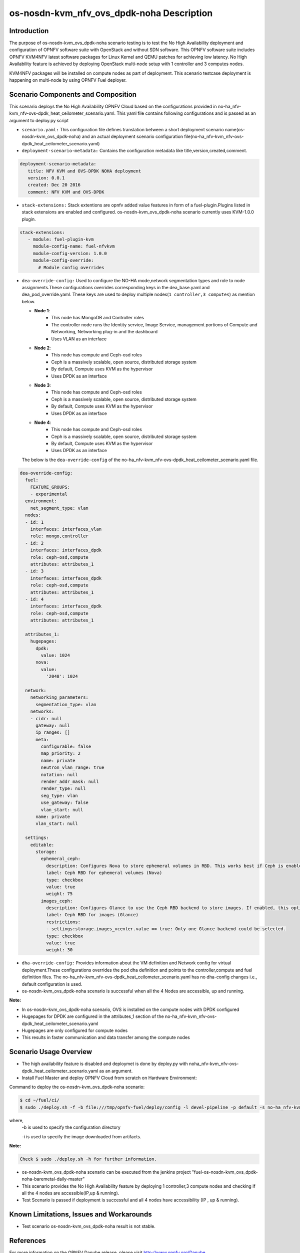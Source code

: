 .. This work is licensed under a Creative Commons Attribution 4.0 International License.

.. http://creativecommons.org/licenses/by/4.0

==========================================
os-nosdn-kvm_nfv_ovs_dpdk-noha Description
==========================================

Introduction
------------

.. In this section explain the purpose of the scenario and the
   types of capabilities provided

The purpose of os-nosdn-kvm_ovs_dpdk-noha scenario testing is to test the No
High Availability deployment and configuration of OPNFV software suite
with OpenStack and without SDN software. This OPNFV software suite
includes OPNFV KVM4NFV latest software packages for Linux Kernel and
QEMU patches for achieving low latency. No High Availability feature is achieved
by deploying OpenStack multi-node setup with 1 controller and 3 computes nodes.

KVM4NFV packages will be installed on compute nodes as part of deployment.
This scenario testcase deployment is happening on multi-node by using OPNFV Fuel deployer.

Scenario Components and Composition
------------------------------------
.. In this section describe the unique components that make up the scenario,
.. what each component provides and why it has been included in order
.. to communicate to the user the capabilities available in this scenario.

This scenario deploys the No High Availability OPNFV Cloud based on the
configurations provided in no-ha_nfv-kvm_nfv-ovs-dpdk_heat_ceilometer_scenario.yaml.
This yaml file contains following configurations and is passed as an
argument to deploy.py script

* ``scenario.yaml:`` This configuration file defines translation between a
  short deployment scenario name(os-nosdn-kvm_ovs_dpdk-noha) and an actual deployment
  scenario configuration file(no-ha_nfv-kvm_nfv-ovs-dpdk_heat_ceilometer_scenario.yaml)

* ``deployment-scenario-metadata:`` Contains the configuration metadata like
  title,version,created,comment.

.. code:: bash

   deployment-scenario-metadata:
      title: NFV KVM and OVS-DPDK NOHA deployment
      version: 0.0.1
      created: Dec 20 2016
      comment: NFV KVM and OVS-DPDK

* ``stack-extensions:`` Stack extentions are opnfv added value features in form
  of a fuel-plugin.Plugins listed in stack extensions are enabled and
  configured. os-nosdn-kvm_ovs_dpdk-noha scenario currently uses KVM-1.0.0 plugin.

.. code:: bash

   stack-extensions:
      - module: fuel-plugin-kvm
        module-config-name: fuel-nfvkvm
        module-config-version: 1.0.0
        module-config-override:
          # Module config overrides

* ``dea-override-config:`` Used to configure the NO-HA mode,network segmentation
  types and role to node assignments.These configurations overrides
  corresponding keys in the dea_base.yaml and dea_pod_override.yaml.
  These keys are used to deploy multiple nodes(``1 controller,3 computes``)
  as mention below.

  * **Node 1**:
     - This node has MongoDB and Controller roles
     - The controller node runs the Identity service, Image Service, management portions of
       Compute and Networking, Networking plug-in and the dashboard
     - Uses VLAN as an interface

  * **Node 2**:
     - This node has compute and Ceph-osd roles
     - Ceph is a massively scalable, open source, distributed storage system
     - By default, Compute uses KVM as the hypervisor
     - Uses DPDK as an interface

  * **Node 3**:
     - This node has compute and Ceph-osd roles
     - Ceph is a massively scalable, open source, distributed storage system
     - By default, Compute uses KVM as the hypervisor
     - Uses DPDK as an interface

  * **Node 4**:
     - This node has compute and Ceph-osd roles
     - Ceph is a massively scalable, open source, distributed storage system
     - By default, Compute uses KVM as the hypervisor
     - Uses DPDK as an interface

  The below is the ``dea-override-config`` of the no-ha_nfv-kvm_nfv-ovs-dpdk_heat_ceilometer_scenario.yaml file.

.. code:: bash

   dea-override-config:
     fuel:
       FEATURE_GROUPS:
       - experimental
     environment:
       net_segment_type: vlan
     nodes:
     - id: 1
       interfaces: interfaces_vlan
       role: mongo,controller
     - id: 2
       interfaces: interfaces_dpdk
       role: ceph-osd,compute
       attributes: attributes_1
     - id: 3
       interfaces: interfaces_dpdk
       role: ceph-osd,compute
       attributes: attributes_1
     - id: 4
       interfaces: interfaces_dpdk
       role: ceph-osd,compute
       attributes: attributes_1

     attributes_1:
       hugepages:
         dpdk:
           value: 1024
         nova:
           value:
             '2048': 1024

     network:
       networking_parameters:
         segmentation_type: vlan
       networks:
       - cidr: null
         gateway: null
         ip_ranges: []
         meta:
           configurable: false
           map_priority: 2
           name: private
           neutron_vlan_range: true
           notation: null
           render_addr_mask: null
           render_type: null
           seg_type: vlan
           use_gateway: false
           vlan_start: null
         name: private
         vlan_start: null

     settings:
       editable:
         storage:
           ephemeral_ceph:
             description: Configures Nova to store ephemeral volumes in RBD. This works best if Ceph is enabled for volumes and images, too. Enables live migration of all types of Ceph backed VMs (without this option, live migration will only work with VMs launched from Cinder volumes).
             label: Ceph RBD for ephemeral volumes (Nova)
             type: checkbox
             value: true
             weight: 75
           images_ceph:
             description: Configures Glance to use the Ceph RBD backend to store images. If enabled, this option will prevent Swift from installing.
             label: Ceph RBD for images (Glance)
             restrictions:
             - settings:storage.images_vcenter.value == true: Only one Glance backend could be selected.
             type: checkbox
             value: true
             weight: 30

* ``dha-override-config:`` Provides information about the VM definition and
  Network config for virtual deployment.These configurations overrides
  the pod dha definition and points to the controller,compute and
  fuel definition files. The no-ha_nfv-kvm_nfv-ovs-dpdk_heat_ceilometer_scenario.yaml
  has no dha-config changes i.e., default configuration is used.

* os-nosdn-kvm_ovs_dpdk-noha scenario is successful when all the 4 Nodes are accessible,
  up and running.



**Note:**

* In os-nosdn-kvm_ovs_dpdk-noha scenario, OVS is installed on the compute nodes with DPDK configured

* Hugepages for DPDK are configured in the attributes_1 section of the no-ha_nfv-kvm_nfv-ovs-dpdk_heat_ceilometer_scenario.yaml

* Hugepages are only configured for compute nodes

* This results in faster communication and data transfer among the compute nodes


Scenario Usage Overview
-----------------------

.. Provide a brief overview on how to use the scenario and the features available to the
.. user.  This should be an "introduction" to the userguide document, and explicitly link to it,
.. where the specifics of the features are covered including examples and API's

* The high availability feature is disabled and deploymet is done by deploy.py with
  noha_nfv-kvm_nfv-ovs-dpdk_heat_ceilometer_scenario.yaml as an argument.
* Install Fuel Master and deploy OPNFV Cloud from scratch on Hardware
  Environment:


Command to deploy the os-nosdn-kvm_ovs_dpdk-noha scenario:

.. code:: bash

        $ cd ~/fuel/ci/
        $ sudo ./deploy.sh -f -b file:///tmp/opnfv-fuel/deploy/config -l devel-pipeline -p default -s no-ha_nfv-kvm_nfv-ovs-dpdk_heat_ceilometer_scenario.yaml -i file:///tmp/opnfv.iso

where,
    -b is used to specify the configuration directory

    -i is used to specify the image downloaded from artifacts.

**Note:**

.. code:: bash

         Check $ sudo ./deploy.sh -h for further information.

* os-nosdn-kvm_ovs_dpdk-noha scenario can be executed from the jenkins project
  "fuel-os-nosdn-kvm_ovs_dpdk-noha-baremetal-daily-master"
* This scenario provides the No High Availability feature by deploying
  1 controller,3 compute nodes and checking if all the 4 nodes
  are accessible(IP,up & running).
* Test Scenario is passed if deployment is successful and all 4 nodes have
  accessibility (IP , up & running).

Known Limitations, Issues and Workarounds
-----------------------------------------
.. Explain any known limitations here.

* Test scenario os-nosdn-kvm_ovs_dpdk-noha result is not stable.

References
----------

For more information on the OPNFV Danube release, please visit
http://www.opnfv.org/Danube
